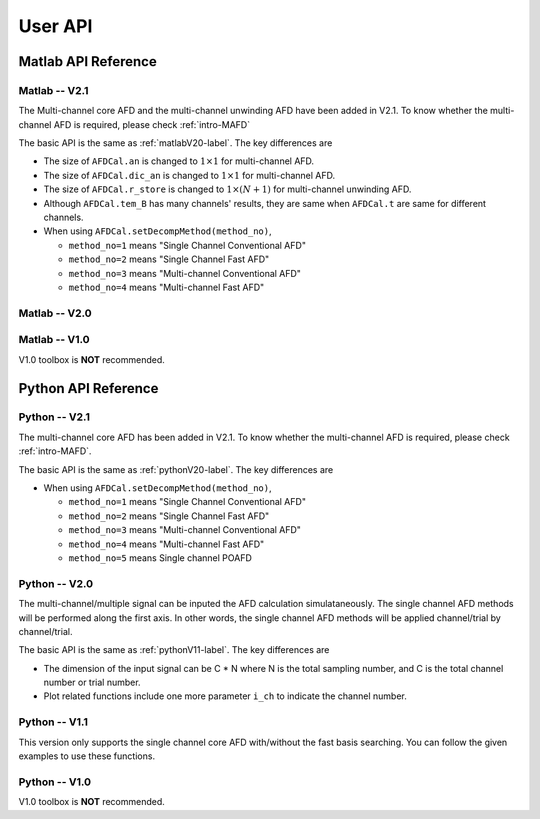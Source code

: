 .. _userapi-label:

User API
=====================================

Matlab API Reference
----------------------

Matlab -- V2.1
^^^^^^^^^^^^^^^

The Multi-channel core AFD and the multi-channel unwinding AFD have been added in V2.1. To know whether the multi-channel AFD is required, please check :ref:`intro-MAFD` 

The basic API is the same as :ref:`matlabV20-label`. The key differences are

+ The size of ``AFDCal.an`` is changed to :math:`1 \times 1` for multi-channel AFD.
+ The size of ``AFDCal.dic_an`` is changed to :math:`1 \times 1` for multi-channel AFD.
+ The size of ``AFDCal.r_store`` is changed to :math:`1 \times (N+1)` for multi-channel unwinding AFD.
+ Although ``AFDCal.tem_B`` has many channels' results, they are same when ``AFDCal.t`` are same for different channels.
+ When using ``AFDCal.setDecompMethod(method_no)``, 
  
  + ``method_no=1`` means "Single Channel Conventional AFD"
  + ``method_no=2`` means "Single Channel Fast AFD"
  + ``method_no=3`` means "Multi-channel Conventional AFD"
  + ``method_no=4`` means "Multi-channel Fast AFD"

.. _matlabV20-label:

Matlab -- V2.0
^^^^^^^^^^^^^^^^

.. function:: AFDCal()

    Create the instance of the AFD computation module. All computations of the AFD is based on this AFD computation module. In addition, all computational results and parameters are stored in follow parameters, which can be directly read from the created instance. 

    :param s: Input signal. It can be a single channel or multi-channel signal. The size is :math:`C \times L` where :math:`C` is the number of channels and :math:`L` is the sample number.
    :param G: Analytic form of the input signal ``s``.
    :param t: Phase of input signal. The size is same as the size of ``s``. If user want to define ``t`` by yourself, please check :ref:`decomposition-basis`.
    :param S1: Objective function values of searching :math:`a_n`. It is a :math:`C \times (N+1)` cell where :math:`N` is current decomposition level ``level``.
    :param max_loc: Location of maximum function value. It is a :math:`C \times (N+1)` cell.
    :param Weight: Weights for computing integration.
    :param an: Parameters :math:`a_n` of basis. It is a :math:`C \times 1` cell.
    :param coef: Decomposition coefficients :math:`A_n`. It is a :math:`C \times 1` cell.
    :param level: Current decomposition level.
    :param dic_an: Searching dictionary of :math:`a_n` and :math:`r_{n,h}`. It is a :math:`C \times 1` cell. If user want to define ``dic_an`` by yourself, please check :ref:`introductionAFD-label`.
    :param Base: Evaluators of :math:`a_n`. It is a :math:`C \times 1` cell.
    :param remainder: Reduced remainder at the current decomposition level. The size is same as the size of ``s``.
    :param tem_B: Generated decomposition basis. It is a :math:`C \times 1` cell.
    :param deComp: Decomposition components. It is a :math:`C \times 1` cell.
    :param decompMethod: Decomposition method. "Single Channel Conventional AFD" means the single channel AFD without improving the computaitonal efficiency. "Single Channel Fast AFD" means the single channel AFD with improving the computaitonal efficiency. For the single channel methods, the multi-channel signals will be analyzed channel by channel. To know whether needs the fast AFD to improve the computational efficiency, please check :ref:`fast-afd`.
    :param dicGenMethod: Method of generating the searching dictionary ``dic_an``. "square" means that points are generated based on their real and imaginary parts. "circle" means that points are generated based on their amplitudes and phases. The fast AFD only supports "circle". "circle" can provide the searching dictionary with high density but will increase the memory usage and the computational time. Normally, the fast AFD is required for "circle".
    :param AFDMethod: Extension method of the AFD. "core" means the core AFD. "unwinding" means the unwinding AFD. To know differences of these extensions and how to choose them, please check :ref:`introductionAFD-label`.
    :param log: log that stores warning and error outputs.
    :param run_time: computational time of each decomposition level. It is a :math:`C\times (N+1)` matrix.
    :param time_genDic: computational time of generating searching dictionary. It is a :math:`C\times 1` matrix.
    :param time_genEva: computational time of generating evaluators. It is a :math:`C\times 1` matrix.
    :param r_store: Parameters :math:`r_{n,h}` of inner functions. It is a :math:`C \times (N+1)` cell when using the unwinding AFD.
    :param InProd: Inner functions. It is a :math:`C \times 1` cell when using the unwinding AFD.
    :param OutProd: outer functions. It is a :math:`C \times 1` cell when using the unwinding AFD.
    :param Base_r: evaluators of :math:`r_{n,h}`. It is a :math:`C \times 1` cell when using the unwinding AFD.
    :param N_r: Largest interation number of searching zeros. Normally, it is a large number. Default is 1e3.
    :param tol_r: :math:`\epsilon` of searching zeros. Normally, it is a small number. Default is 1e-3.


.. function:: AFDCal.setInputSignal(s)

    Set input signal. Change ``AFDCal.s``. All settings will be Initialized.

    :param s: Input signal. It can be a single channel or multi-channel signal. The size is :math:`C \times L`.

.. function:: AFDCal.setPhase(channel,phase)

    Set phase of input signal. Change ``AFDCal.t``.

    :param channel: Change which channel.
    :param phase: new phase. It is a :math:`L\times 1` matrix. 

.. function:: AFDCal.setDicGenMethod(method_no)

    Set method of generating the searching dictionary. Change ``AFDCal.dicGenMethod``.

    :param method_no: 1 means "square"; 2 means "circle".

.. function:: AFDCal.setDecompMethod(method_no)

    Set decomposition method. Change ``AFDCal.decompMethod``.

    :param method_no: 1 means "Single Channel Conventional AFD"; 2 means "Single Channel Fast AFD".

.. function:: AFDCal.setAFDMethod(method_no)

    Set extension method of the AFD. Change ``AFDCal.AFDMethod``.

    :param method_no: 1 means "core"; 2 means "unwinding".

.. function:: AFDCal.set_r(r_store)

    Set zeros. Change ``AFDCal.r_store``.

    :param r_store: Parameters :math:`r_{n,h}` of inner functions. It is a :math:`C \times (N+1)` cell.

.. function:: AFDCal.set_parameters_searchingZeros(N_r,tol_r)

    Set parameters of searching :math:`r_{n,h}`. Change ``AFDCal.N_r`` and ``AFDCal.tol_r``. If user does not know how to set these values, please do not use this function and use the default values. 

    :param N_r: Largest interation number of searching zeros. Normally, it is a large number.
    :param tol_r: :math:`\epsilon` of searching zeros. Normally, it is a small number.

.. function:: AFDCal.set_dic_an(dic_an)

    Set searching dictionary. Change ``AFDCal.dic_an``.

    :param dic_an: Searching dictionary of :math:`a_n` and :math:`r_{n,h}`. It is a :math:`C \times 1` cell.

.. function:: AFDCal.set_coef(coef)

    Set decomposition coefficients. Change ``AFDCal.coef``.

    :param coef: Decomposition coefficients :math:`A_n`. It is a :math:`C \times 1` cell.

.. function:: AFDCal.set_an(an)

    Set parameters of basis. Change ``AFDCal.an``.

    :param an: Parameters :math:`a_n` of basis. It is a :math:`C \times 1` cell.

.. function:: AFDCal.search_r(ch_i)

    Search zeros of `ch_i` channel.

    :param ch_i: channel order.

.. function:: AFDCal.plot_S1(level)

    Plot objective function values at decomposition level `level`.

    :param level: level order.

.. function:: AFDCal.plot_reSig(level)

    Plot reconstructed signals at decomposition level `level`.

    :param level: level order.

.. function:: AFDCal.plot_ori_sig()

    Plot original signals.

.. function:: AFDCal.plot_evaluator()

    Plot evaluators of :math:`a_n`

.. function:: AFDCal.plot_energyRate(level)

    Plot energy rate of remainders from 0 to ``level``.

    :param level: level order.

.. function:: AFDCal.plot_dic()

    Plot the searching dictionary.

.. function:: AFDCal.plot_decompComp(level)

    Plot decomposition components at decomposition level ``level``.

    :param level: level order.

.. function:: AFDCal.plot_basis(level)

    Plot generated basis at decomposition level ``level``.

    :param level: level order.

.. function:: AFDCal.initSetting()

    Initialize settings. 

.. function:: AFDCal.init_decomp() or AFDCal.init_decomp(searching_an_flag)

    Initialize the decomposition.

    :param searching_an_flag: Default is 1. If 1, :math:`a_n` and :math:`\left\{r_{n,h}\right\}_{h=1}^{H_n}` are searched. If 0, these values will use the pre-defined values.

.. function:: AFDCal.genDic(dist,max_an_mag)

    Generate searching dictionary.

    :param dist: Separation of points. If ``AFDCal.dicGenMethod`` is "square", it is the separation of real and imaginary parts. If ``AFDCal.dicGenMethod`` is "circle", it is the separation of magnitude. 
    :param max_an_mag: Maximum of magnitude.


.. function:: AFDCal.genEva()

    Generate evaluators.

.. function:: AFDCal.nextDecomp() or AFDCal.nextDecomp(searching_an_flag)

    Conduct the next decomposition loop.

    :param searching_an_flag: Default is 1. If 1, :math:`a_n` and :math:`\left\{r_{n,h}\right\}_{h=1}^{H_n}` are searched. If 0, these values will use the pre-defined values. 

.. function:: AFDCal.dispLog()

    Display log.

.. function:: AFDCal.dispInfo()

    Add information of current computation module to log and display log.

.. function:: AFDCal.clearLog()

    clear log.

.. function:: reSig = AFDCal.cal_reSig(level)

    Calculate the reconstructed signal at decomposition level `level`.

    :param level: level order.


Matlab -- V1.0
^^^^^^^^^^^^^^^^^

V1.0 toolbox is **NOT** recommended.

.. function:: [an,coef,t]=conv_AFD(s,max_level,M [,L])

    Core AFD without improving the computaitonal efficiency.

    :param s: 1*K processed signal. K is the sample number
    :param max_level: Maximum decomposition level
    :param M: If it is a integer number, it is the maximum number of the magnitude values of a_n in the searching dictionary, and the dictionary of the magnitude values is unique distributed in [0,1). If it is an array, it is the dictionary of the magnitude values.
    :param L: If it is a integer number, it is the maximum number of the phase values of a_n in the searching dictionary, and the dictionary of the phase values is unique distributed in [0,2*pi). If it is an array, it is the dictionary of the phase values.

    :return: an, coef, t

.. function:: [an,coef,t]=FFT_AFD(s,max_level,M)

    Core AFD with improving the computaitonal efficiency.

    :param s: 1*K processed signal. K is the sample number
    :param max_level: Maximum decomposition level
    :param M: If it is a integer number, it is the maximum number of the magnitude values of a_n in the searching dictionary, and the dictionary of the magnitude values is unique distributed in [0,1). If it is an array, it is the dictionary of the magnitude values.

    :return: state, an, coef, t

.. function:: [reconstructed_signal, total_decomposition_level]=inverse_AFD(an,coef,t)

    Inverse core AFD

    :param an: Parameters of decomposition parameters :math:`a_n`
    :param coef: Decomposition coefficients 
    :param t: Phase of the processed signal
    :param standard: state the reconstruction according to 'level' or 'energy'
    :param standard_value: If ``standard='level'``, the reconstruction is based on the decomposition level from 0 to ``min((size(an),standard_value))``. If ``standard='energy'``, the reconstruction is based on the energy. The energy of the reconstructed signal is smaller or equal to ``standard_value``.

    :return: reconstructed_signal, total_decomposition_level


Python API Reference
---------------------

Python -- V2.1
^^^^^^^^^^^^^^^^

The multi-channel core AFD has been added in V2.1. To know whether the multi-channel AFD is required, please check :ref:`intro-MAFD`.

The basic API is the same as :ref:`pythonV20-label`. The key differences are

+ When using ``AFDCal.setDecompMethod(method_no)``, 
  
  + ``method_no=1`` means "Single Channel Conventional AFD"
  + ``method_no=2`` means "Single Channel Fast AFD"
  + ``method_no=3`` means "Multi-channel Conventional AFD"
  + ``method_no=4`` means "Multi-channel Fast AFD"
  + ``method_no=5`` means Single channel POAFD

.. _pythonV20-label:

Python -- V2.0
^^^^^^^^^^^^^^^^

The multi-channel/multiple signal can be inputed the AFD calculation simulataneously. The single channel AFD methods will be performed along the first axis. In other words, the single channel AFD methods will be applied channel/trial by channel/trial.

The basic API is the same as :ref:`pythonV11-label`. The key differences are

+ The dimension of the input signal can be C * N where N is the total sampling number, and C is the total channel number or trial number.
+ Plot related functions include one more parameter ``i_ch`` to indicate the channel number. 

.. _pythonV11-label:

Python -- V1.1
^^^^^^^^^^^^^^^^

This version only supports the single channel core AFD with/without the fast basis searching. You can follow the given examples to use these functions.

.. py:function:: AFDCal()

    Create a instance of the AFD calculator.

.. py:function:: AFDCal.loadInputSignal(input_signal)
    
    Load the input signal from a variable or a file.

    :param input_signal: The input signal can be a string or a numpy array.

        + ``numpy array``: The dimension must be 1 * N where N is the total sampling number.
        + ``string``: File of storing the input signal. Current supporting file format
            - ``.mat``: matlab file. Signal is stored in a matrix called "G". The dimension must be 1 * N where N is the total sampling number.
            - ``.npy``: numpy file. Signal is stored in a numpy array called "G". The dimension must be 1 * N where N is the total sampling number.

.. py:function:: AFDCal.setDecompMethod(decompMethod)

    Set the decomposition method.

    :param decompMethod: The order or the name of the decomposition method. Current supported methods:

                         1. ``Single Channel Conventional AFD`` (default): Single channel core AFD without the fast basis searching
                         2. ``Single Channel Fast AFD``: Single channel core AFD with the fast basis searching
                         
                         5. ``Single Channel POAFD``: Single channel POAFD

.. py:function:: AFDCal.setDicGenMethod(dicGenMethod)

    Set the method of generating the searching dictionary.

    :param dicGenMethod: The order or the name of the dictionary generation method. Current supported methods:
            
                         1. ``Square`` (default)
                         2. ``Circle`` (Fast AFD must be "circle")

.. py:function:: AFDCal.genDic(dist, max_an_mag)

    Generate the searching dictionary.

    :param dist: Distance between two adjacent magnitude values.
    :param max_an_mag: Maximum magnitude in the searching dictionary.

.. py:function:: AFDCal.genEva()

    Generate evaluators.

.. py:function:: AFDCal.init_decomp()

    Initialize the decomposition. 

.. py:function:: AFDCal.nextDecomp()

    Decompose next level. Search a new basis parameter and compute the corresponding decomposition coefficient, basis component, and reduced remainder.

.. py:function:: AFDCal.reconstrct(level)

    Reconstruct the signal by using the decomposition components in first several levels.

    :param level: The total decomposition levels used for the reconstruction.

.. py:function:: AFDCal.decomp(level)

    Decompose the input signal to the given level.

    :param level: The total decomposition level. The initial decomposition is inlcuded. 

.. py:function:: AFDCal.plot_decomp(level)

    Plot the decomposition component at the specific level.

    :param level: The decomposition level of the plotted decomposition component.

.. py:function:: AFDCal.plot_basis_comp(level)

    Plot the basis component at the specific level.

    :param level: The decomposition level of the plotted basis component.

.. py:function:: AFDCal.plot_re_sig(level)

    Plot the reconstructed signal at the specific level.

    :param level: The decomposition level of the plotted reconstructed signal.

.. py:function:: AFDCal.plot_energy_rate(level)

    Plot the energy convergence rates of first several levels.

    :param level: Total decomposition levels.

.. py:function:: AFDCal.plot_searchRes(level)

    Plot the basis searching result.

    :param level: The decomposition level of the plotted searching result.

.. py:function:: AFDCal.plot_remainder(level)

    Plot the remainder.

    :param level: The decomposition level of the plotted remainder.

.. py:function:: AFDCal.plot_an(level)

    Plot the basis parameters :math:`a_n` of first several levels.

    :param level: Total decomposition levels.

.. py:function:: AFDCal.plot_base_random()

    Random select one generated evaluator and plot it.

.. py:function:: AFDCal.plot_base(row_idx, col_idx)

    Plot the specific evaluator. The location is related to the generated searching dictionary.

    :param row_idx: Row index of the specific evaluator.
    :param col_idx: Column index of the specific evaluator.

.. py:function:: AFDCal.plot_dict()

    Plot the searching dictionary.

.. py:function:: _io.savefig(fig, fig_path)

    Save figure. If the given save path does not exist, the file path will be created.

    :param fig: Matplotlib figure instance.
    :param fig_path: Save path.
    


Python -- V1.0
^^^^^^^^^^^^^^^

V1.0 toolbox is **NOT** recommended.

.. py:function:: conv_AFD(s[,max_level=50,M=20,L=2000])

    Core AFD without improving the computaitonal efficiency.

    :param s: 1*K processed signal. K is the sample number
    :param max_level: Maximum decomposition level
    :param M: If it is a integer number, it is the maximum number of the magnitude values of a_n in the searching dictionary, and the dictionary of the magnitude values is unique distributed in [0,1). If it is an array, it is the dictionary of the magnitude values.
    :param L: If it is a integer number, it is the maximum number of the phase values of a_n in the searching dictionary, and the dictionary of the phase values is unique distributed in [0,2*pi). If it is an array, it is the dictionary of the phase values.

    :return: state, an, coef, t

.. py:function:: FFT_AFD(s[,max_level=50,M=20])

    Core AFD with improving the computaitonal efficiency.

    :param s: 1*K processed signal. K is the sample number
    :param max_level: Maximum decomposition level
    :param M: If it is a integer number, it is the maximum number of the magnitude values of a_n in the searching dictionary, and the dictionary of the magnitude values is unique distributed in [0,1). If it is an array, it is the dictionary of the magnitude values.

    :return: state, an, coef, t

.. py:function:: inverse_AFD(an,coef,t[,standard='level',standard_value=float("inf")])

    Inverse core AFD

    :param an: Parameters of decomposition parameters :math:`a_n`
    :param coef: Decomposition coefficients 
    :param t: Phase of the processed signal
    :param standard: state the reconstruction according to 'level' or 'energy'
    :param standard_value: If ``standard='level'``, the reconstruction is based on the decomposition level from 0 to ``min((size(an),standard_value))``. If ``standard='energy'``, the reconstruction is based on the energy. The energy of the reconstructed signal is smaller or equal to ``standard_value``.

    :return: reconstructed_signal, total_decomposition_level